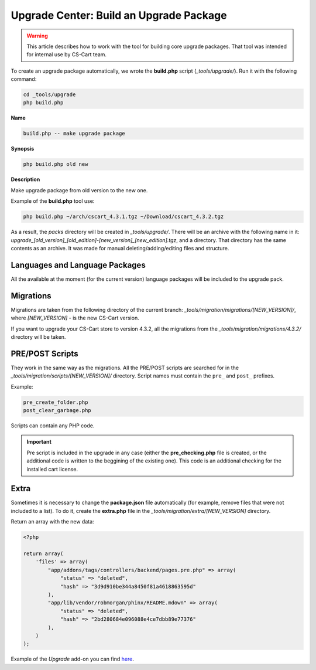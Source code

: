 ****************************************
Upgrade Center: Build an Upgrade Package
****************************************

.. warning::

    This article describes how to work with the tool for building core upgrade packages. That tool was intended for internal use by CS-Cart team.

To create an upgrade package automatically, we wrote the **build.php** script (*_tools/upgrade/*). Run it with the following command:

.. code-block:: none

	cd _tools/upgrade
	php build.php

**Name**

.. code-block:: none

	build.php -- make upgrade package

**Synopsis**

.. code-block:: none

	php build.php old new

**Description**

Make upgrade package from old version to the new one.

Example of the **build.php** tool use:

.. code-block:: none

	php build.php ~/arch/cscart_4.3.1.tgz ~/Download/cscart_4.3.2.tgz

As a result, the *packs* directory will be created in *_tools/upgrade/*. There will be an archive with the following name in it: *upgrade_[old_version]_[old_edition]-[new_version]_[new_edition].tgz*, and a directory. That directory has the same contents as an archive. It was made for manual deleting/adding/editing files and structure.

Languages and Language Packages
*******************************

All the available at the moment (for the current version) language packages will be included to the upgrade pack.

Migrations
**********

Migrations are taken from the following directory of the current branch: *_tools/migration/migrations/[NEW_VERSION]/*, where *[NEW_VERSION]* - is the new CS-Cart version.

If you want to upgrade your CS-Cart store to version 4.3.2, all the migrations from the *_tools/migration/migrations/4.3.2/* directory will be taken.

PRE/POST Scripts
****************

They work in the same way as the migrations. All the PRE/POST scripts are searched for in the *_tools/migration/scripts/[NEW_VERSION]/* directory.
Script names must contain the ``pre_`` and ``post_`` prefixes.

Example:

.. code-block:: none

  pre_create_folder.php
  post_clear_garbage.php

Scripts can contain any PHP code.

.. important:: Pre script is included in the upgrade in any case (either the **pre_checking.php** file is created, or the additional code is written to the beggining of the existing one). This code is an additional checking for the installed cart license.

Extra
*****

Sometimes it is necessary to change the **package.json** file automatically (for example, remove files that were not included to a list). To do it, create the **extra.php** file in the *_tools/migration/extra/[NEW_VERSION]* directory.

Return an array with the new data:

.. code-block:: none

	<?php

	return array(
	    'files' => array(
	        "app/addons/tags/controllers/backend/pages.pre.php" => array(
	            "status" => "deleted",
	            "hash" => "3d9d910be344a8450f81a4618863595d"
	        ),
	        "app/lib/vendor/robmorgan/phinx/README.mdown" => array(
	            "status" => "deleted",
	            "hash" => "2bd280684e096088e4ce7dbb89e77376"
	        ),
	    )
	);

Example of the *Upgrade* add-on you can find `here <https://github.com/cscart/sample-upgrade-addon>`_.
